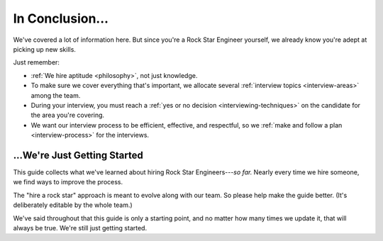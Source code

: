 .. _conclusion:

In Conclusion...
================

We've covered a lot of information here.
But since you're a Rock Star Engineer yourself,
we already know you're adept at picking up new skills.

Just remember:

* :ref:`We hire aptitude <philosophy>`, not just knowledge.

* To make sure we cover everything that's important,
  we allocate several :ref:`interview topics <interview-areas>` among the team.

* During your interview, you must reach a :ref:`yes or no decision <interviewing-techniques>`
  on the candidate for the area you're covering.

* We want our interview process to be efficient, effective, and respectful,
  so we :ref:`make and follow a plan <interview-process>` for the interviews.


...We're Just Getting Started
-----------------------------

This guide collects what we've learned about hiring Rock Star Engineers---*so far.*
Nearly every time we hire someone, we find ways to improve the process.

The "hire a rock star" approach is meant to evolve along with our team.
So please help make the guide better.
(It's deliberately editable by the whole team.)

We've said throughout that this guide is only a starting point,
and no matter how many times we update it, that will always be true.
We're still just getting started.
